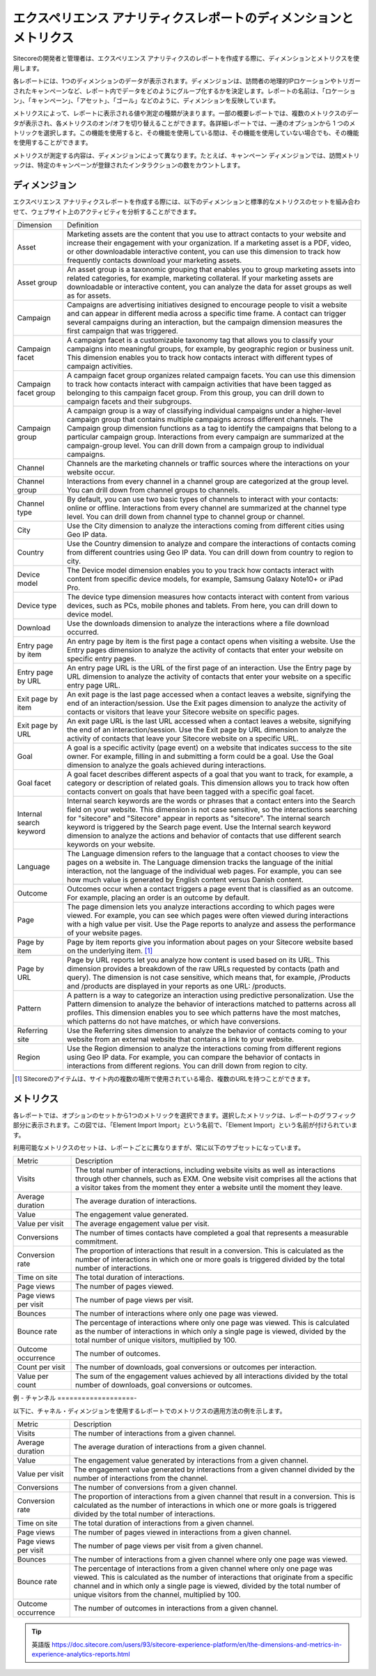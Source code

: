 ###################################################################
エクスペリエンス アナリティクスレポートのディメンションとメトリクス
###################################################################

Sitecoreの開発者と管理者は、エクスペリエンス アナリティクスのレポートを作成する際に、ディメンションとメトリクスを使用します。

各レポートには、1つのディメンションのデータが表示されます。ディメンジョンは、訪問者の地理的IPロケーションやトリガーされたキャンペーンなど、レポート内でデータをどのようにグループ化するかを決定します。レポートの名前は、「ロケーション」、「キャンペーン」、「アセット」、「ゴール」などのように、ディメンションを反映しています。

メトリクスによって、レポートに表示される値や測定の種類が決まります。一部の概要レポートでは、複数のメトリクスのデータが表示され、各メトリクスのオン/オフを切り替えることができます。各詳細レポートでは、一連のオプションから 1 つのメトリックを選択します。この機能を使用すると、その機能を使用している間は、その機能を使用していない場合でも、その機能を使用することができます。

メトリクスが測定する内容は、ディメンジョンによって異なります。たとえば、キャンペーン ディメンジョンでは、訪問メトリックは、特定のキャンペーンが登録されたインタラクションの数をカウントします。

*********************
ディメンジョン
*********************

エクスペリエンス アナリティクスレポートを作成する際には、以下のディメンションと標準的なメトリクスのセットを組み合わせて、ウェブサイト上のアクティビティを分析することができます。

+-------------------------+--------------------------------------------------------------------------------------------------------------------------------------------------------------------------------------------------------------------------------------------------------------------------------------------------------------------------------------------------------------------------------------------------------------------------------------------------------------------+
| Dimension               | Definition                                                                                                                                                                                                                                                                                                                                                                                                                                                         |
+-------------------------+--------------------------------------------------------------------------------------------------------------------------------------------------------------------------------------------------------------------------------------------------------------------------------------------------------------------------------------------------------------------------------------------------------------------------------------------------------------------+
| Asset                   | Marketing assets are the content that you use to attract contacts to your website and increase their engagement with your organization. If a marketing asset is a PDF, video, or other downloadable interactive content, you can use this dimension to track how frequently contacts download your marketing assets.                                                                                                                                               |
+-------------------------+--------------------------------------------------------------------------------------------------------------------------------------------------------------------------------------------------------------------------------------------------------------------------------------------------------------------------------------------------------------------------------------------------------------------------------------------------------------------+
| Asset group             | An asset group is a taxonomic grouping that enables you to group marketing assets into related categories, for example, marketing collateral. If your marketing assets are downloadable or interactive content, you can analyze the data for asset groups as well as for assets.                                                                                                                                                                                   |
+-------------------------+--------------------------------------------------------------------------------------------------------------------------------------------------------------------------------------------------------------------------------------------------------------------------------------------------------------------------------------------------------------------------------------------------------------------------------------------------------------------+
| Campaign                | Campaigns are advertising initiatives designed to encourage people to visit a website and can appear in different media across a specific time frame. A contact can trigger several campaigns during an interaction, but the campaign dimension measures the first campaign that was triggered.                                                                                                                                                                    |
+-------------------------+--------------------------------------------------------------------------------------------------------------------------------------------------------------------------------------------------------------------------------------------------------------------------------------------------------------------------------------------------------------------------------------------------------------------------------------------------------------------+
| Campaign facet          | A campaign facet is a customizable taxonomy tag that allows you to classify your campaigns into meaningful groups, for example, by geographic region or business unit. This dimension enables you to track how contacts interact with different types of campaign activities.                                                                                                                                                                                      |
+-------------------------+--------------------------------------------------------------------------------------------------------------------------------------------------------------------------------------------------------------------------------------------------------------------------------------------------------------------------------------------------------------------------------------------------------------------------------------------------------------------+
| Campaign facet group    | A campaign facet group organizes related campaign facets. You can use this dimension to track how contacts interact with campaign activities that have been tagged as belonging to this campaign facet group. From this group, you can drill down to campaign facets and their subgroups.                                                                                                                                                                          |
+-------------------------+--------------------------------------------------------------------------------------------------------------------------------------------------------------------------------------------------------------------------------------------------------------------------------------------------------------------------------------------------------------------------------------------------------------------------------------------------------------------+
| Campaign group          | A campaign group is a way of classifying individual campaigns under a higher-level campaign group that contains multiple campaigns across different channels. The Campaign group dimension functions as a tag to identify the campaigns that belong to a particular campaign group. Interactions from every campaign are summarized at the campaign-group level. You can drill down from a campaign group to individual campaigns.                                 |
+-------------------------+--------------------------------------------------------------------------------------------------------------------------------------------------------------------------------------------------------------------------------------------------------------------------------------------------------------------------------------------------------------------------------------------------------------------------------------------------------------------+
| Channel                 | Channels are the marketing channels or traffic sources where the interactions on your website occur.                                                                                                                                                                                                                                                                                                                                                               |
+-------------------------+--------------------------------------------------------------------------------------------------------------------------------------------------------------------------------------------------------------------------------------------------------------------------------------------------------------------------------------------------------------------------------------------------------------------------------------------------------------------+
| Channel group           | Interactions from every channel in a channel group are categorized at the group level. You can drill down from channel groups to channels.                                                                                                                                                                                                                                                                                                                         |
+-------------------------+--------------------------------------------------------------------------------------------------------------------------------------------------------------------------------------------------------------------------------------------------------------------------------------------------------------------------------------------------------------------------------------------------------------------------------------------------------------------+
| Channel type            | By default, you can use two basic types of channels to interact with your contacts: online or offline. Interactions from every channel are summarized at the channel type level. You can drill down from channel type to channel group or channel.                                                                                                                                                                                                                 |
+-------------------------+--------------------------------------------------------------------------------------------------------------------------------------------------------------------------------------------------------------------------------------------------------------------------------------------------------------------------------------------------------------------------------------------------------------------------------------------------------------------+
| City                    | Use the City dimension to analyze the interactions coming from different cities using Geo IP data.                                                                                                                                                                                                                                                                                                                                                                 |
+-------------------------+--------------------------------------------------------------------------------------------------------------------------------------------------------------------------------------------------------------------------------------------------------------------------------------------------------------------------------------------------------------------------------------------------------------------------------------------------------------------+
| Country                 | Use the Country dimension to analyze and compare the interactions of contacts coming from different countries using Geo IP data. You can drill down from country to region to city.                                                                                                                                                                                                                                                                                |
+-------------------------+--------------------------------------------------------------------------------------------------------------------------------------------------------------------------------------------------------------------------------------------------------------------------------------------------------------------------------------------------------------------------------------------------------------------------------------------------------------------+
| Device model            | The Device model dimension enables you to you track how contacts interact with content from specific device models, for example, Samsung Galaxy Note10+ or iPad Pro.                                                                                                                                                                                                                                                                                               |
+-------------------------+--------------------------------------------------------------------------------------------------------------------------------------------------------------------------------------------------------------------------------------------------------------------------------------------------------------------------------------------------------------------------------------------------------------------------------------------------------------------+
| Device type             | The device type dimension measures how contacts interact with content from various devices, such as PCs, mobile phones and tablets. From here, you can drill down to device model.                                                                                                                                                                                                                                                                                 |
+-------------------------+--------------------------------------------------------------------------------------------------------------------------------------------------------------------------------------------------------------------------------------------------------------------------------------------------------------------------------------------------------------------------------------------------------------------------------------------------------------------+
| Download                | Use the downloads dimension to analyze the interactions where a file download occurred.                                                                                                                                                                                                                                                                                                                                                                            |
+-------------------------+--------------------------------------------------------------------------------------------------------------------------------------------------------------------------------------------------------------------------------------------------------------------------------------------------------------------------------------------------------------------------------------------------------------------------------------------------------------------+
| Entry page by item      | An entry page by item is the first page a contact opens when visiting a website. Use the Entry pages dimension to analyze the activity of contacts that enter your website on specific entry pages.                                                                                                                                                                                                                                                                |
+-------------------------+--------------------------------------------------------------------------------------------------------------------------------------------------------------------------------------------------------------------------------------------------------------------------------------------------------------------------------------------------------------------------------------------------------------------------------------------------------------------+
| Entry page by URL       | An entry page URL is the URL of the first page of an interaction. Use the Entry page by URL dimension to analyze the activity of contacts that enter your website on a specific entry page URL.                                                                                                                                                                                                                                                                    |
+-------------------------+--------------------------------------------------------------------------------------------------------------------------------------------------------------------------------------------------------------------------------------------------------------------------------------------------------------------------------------------------------------------------------------------------------------------------------------------------------------------+
| Exit page by item       | An exit page is the last page accessed when a contact leaves a website, signifying the end of an interaction/session. Use the Exit pages dimension to analyze the activity of contacts or visitors that leave your Sitecore website on specific pages.                                                                                                                                                                                                             |
+-------------------------+--------------------------------------------------------------------------------------------------------------------------------------------------------------------------------------------------------------------------------------------------------------------------------------------------------------------------------------------------------------------------------------------------------------------------------------------------------------------+
| Exit page by URL        | An exit page URL is the last URL accessed when a contact leaves a website, signifying the end of an interaction/session. Use the Exit page by URL dimension to analyze the activity of contacts that leave your Sitecore website on a specific URL.                                                                                                                                                                                                                |
+-------------------------+--------------------------------------------------------------------------------------------------------------------------------------------------------------------------------------------------------------------------------------------------------------------------------------------------------------------------------------------------------------------------------------------------------------------------------------------------------------------+
| Goal                    | A goal is a specific activity (page event) on a website that indicates success to the site owner. For example, filling in and submitting a form could be a goal. Use the Goal dimension to analyze the goals achieved during interactions.                                                                                                                                                                                                                         |
+-------------------------+--------------------------------------------------------------------------------------------------------------------------------------------------------------------------------------------------------------------------------------------------------------------------------------------------------------------------------------------------------------------------------------------------------------------------------------------------------------------+
| Goal facet              | A goal facet describes different aspects of a goal that you want to track, for example, a category or description of related goals. This dimension allows you to track how often contacts convert on goals that have been tagged with a specific goal facet.                                                                                                                                                                                                       |
+-------------------------+--------------------------------------------------------------------------------------------------------------------------------------------------------------------------------------------------------------------------------------------------------------------------------------------------------------------------------------------------------------------------------------------------------------------------------------------------------------------+
| Internal search keyword | Internal search keywords are the words or phrases that a contact enters into the Search field on your website. This dimension is not case sensitive, so the interactions searching for "sitecore" and "Sitecore" appear in reports as "sitecore". The internal search keyword is triggered by the Search page event. Use the Internal search keyword dimension to analyze the actions and behavior of contacts that use different search keywords on your website. |
+-------------------------+--------------------------------------------------------------------------------------------------------------------------------------------------------------------------------------------------------------------------------------------------------------------------------------------------------------------------------------------------------------------------------------------------------------------------------------------------------------------+
| Language                | The Language dimension refers to the language that a contact chooses to view the pages on a website in.                                                                                                                                                                                                                                                                                                                                                            |
|                         | The Language dimension tracks the language of the initial interaction, not the language of the individual web pages. For example, you can see how much value is generated by English content versus Danish content.                                                                                                                                                                                                                                                |
+-------------------------+--------------------------------------------------------------------------------------------------------------------------------------------------------------------------------------------------------------------------------------------------------------------------------------------------------------------------------------------------------------------------------------------------------------------------------------------------------------------+
| Outcome                 | Outcomes occur when a contact triggers a page event that is classified as an outcome. For example, placing an order is an outcome by default.                                                                                                                                                                                                                                                                                                                      |
+-------------------------+--------------------------------------------------------------------------------------------------------------------------------------------------------------------------------------------------------------------------------------------------------------------------------------------------------------------------------------------------------------------------------------------------------------------------------------------------------------------+
| Page                    | The page dimension lets you analyze interactions according to which pages were viewed. For example, you can see which pages were often viewed during interactions with a high value per visit. Use the Page reports to analyze and assess the performance of your website pages.                                                                                                                                                                                   |
+-------------------------+--------------------------------------------------------------------------------------------------------------------------------------------------------------------------------------------------------------------------------------------------------------------------------------------------------------------------------------------------------------------------------------------------------------------------------------------------------------------+
| Page by item            | Page by item reports give you information about pages on your Sitecore website based on the underlying item.  [1]_                                                                                                                                                                                                                                                                                                                                                 |
+-------------------------+--------------------------------------------------------------------------------------------------------------------------------------------------------------------------------------------------------------------------------------------------------------------------------------------------------------------------------------------------------------------------------------------------------------------------------------------------------------------+
| Page by URL             | Page by URL reports let you analyze how content is used based on its URL. This dimension provides a breakdown of the raw URLs requested by contacts (path and query). The dimension is not case sensitive, which means that, for example, /Products and /products are displayed in your reports as one URL: /products.                                                                                                                                             |
+-------------------------+--------------------------------------------------------------------------------------------------------------------------------------------------------------------------------------------------------------------------------------------------------------------------------------------------------------------------------------------------------------------------------------------------------------------------------------------------------------------+
| Pattern                 | A pattern is a way to categorize an interaction using predictive personalization. Use the Pattern dimension to analyze the behavior of interactions matched to patterns across all profiles. This dimension enables you to see which patterns have the most matches, which patterns do not have matches, or which have conversions.                                                                                                                                |
+-------------------------+--------------------------------------------------------------------------------------------------------------------------------------------------------------------------------------------------------------------------------------------------------------------------------------------------------------------------------------------------------------------------------------------------------------------------------------------------------------------+
| Referring site          | Use the Referring sites dimension to analyze the behavior of contacts coming to your website from an external website that contains a link to your website.                                                                                                                                                                                                                                                                                                        |
+-------------------------+--------------------------------------------------------------------------------------------------------------------------------------------------------------------------------------------------------------------------------------------------------------------------------------------------------------------------------------------------------------------------------------------------------------------------------------------------------------------+
| Region                  | Use the Region dimension to analyze the interactions coming from different regions using Geo IP data. For example, you can compare the behavior of contacts in interactions from different regions. You can drill down from region to city.                                                                                                                                                                                                                        |
+-------------------------+--------------------------------------------------------------------------------------------------------------------------------------------------------------------------------------------------------------------------------------------------------------------------------------------------------------------------------------------------------------------------------------------------------------------------------------------------------------------+

.. [1] Sitecoreのアイテムは、サイト内の複数の場所で使用されている場合、複数のURLを持つことができます。

**************
メトリクス
**************

各レポートでは、オプションのセットから1つのメトリックを選択できます。選択したメトリックは、レポートのグラフィック部分に表示されます。この図では、「Element Import Import」という名前で、「Element Import」という名前が付けられています。

利用可能なメトリクスのセットは、レポートごとに異なりますが、常に以下のサブセットになっています。

+----------------------+------------------------------------------------------------------------------------------------------------------------------------------------------------------------------------------------------------------------------------------------------------+
| Metric               | Description                                                                                                                                                                                                                                                |
+----------------------+------------------------------------------------------------------------------------------------------------------------------------------------------------------------------------------------------------------------------------------------------------+
| Visits               | The total number of interactions, including website visits as well as interactions through other channels, such as EXM. One website visit comprises all the actions that a visitor takes from the moment they enter a website until the moment they leave. |
+----------------------+------------------------------------------------------------------------------------------------------------------------------------------------------------------------------------------------------------------------------------------------------------+
| Average duration     | The average duration of interactions.                                                                                                                                                                                                                      |
+----------------------+------------------------------------------------------------------------------------------------------------------------------------------------------------------------------------------------------------------------------------------------------------+
| Value                | The engagement value generated.                                                                                                                                                                                                                            |
+----------------------+------------------------------------------------------------------------------------------------------------------------------------------------------------------------------------------------------------------------------------------------------------+
| Value per visit      | The average engagement value per visit.                                                                                                                                                                                                                    |
+----------------------+------------------------------------------------------------------------------------------------------------------------------------------------------------------------------------------------------------------------------------------------------------+
| Conversions          | The number of times contacts have completed a goal that represents a measurable commitment.                                                                                                                                                                |
+----------------------+------------------------------------------------------------------------------------------------------------------------------------------------------------------------------------------------------------------------------------------------------------+
| Conversion rate      | The proportion of interactions that result in a conversion. This is calculated as the number of interactions in which one or more goals is triggered divided by the total number of interactions.                                                          |
+----------------------+------------------------------------------------------------------------------------------------------------------------------------------------------------------------------------------------------------------------------------------------------------+
| Time on site         | The total duration of interactions.                                                                                                                                                                                                                        |
+----------------------+------------------------------------------------------------------------------------------------------------------------------------------------------------------------------------------------------------------------------------------------------------+
| Page views           | The number of pages viewed.                                                                                                                                                                                                                                |
+----------------------+------------------------------------------------------------------------------------------------------------------------------------------------------------------------------------------------------------------------------------------------------------+
| Page views per visit | The number of page views per visit.                                                                                                                                                                                                                        |
+----------------------+------------------------------------------------------------------------------------------------------------------------------------------------------------------------------------------------------------------------------------------------------------+
| Bounces              | The number of interactions where only one page was viewed.                                                                                                                                                                                                 |
+----------------------+------------------------------------------------------------------------------------------------------------------------------------------------------------------------------------------------------------------------------------------------------------+
| Bounce rate          | The percentage of interactions where only one page was viewed. This is calculated as the number of interactions in which only a single page is viewed, divided by the total number of unique visitors, multiplied by 100.                                  |
+----------------------+------------------------------------------------------------------------------------------------------------------------------------------------------------------------------------------------------------------------------------------------------------+
| Outcome occurrence   | The number of outcomes.                                                                                                                                                                                                                                    |
+----------------------+------------------------------------------------------------------------------------------------------------------------------------------------------------------------------------------------------------------------------------------------------------+
| Count per visit      | The number of downloads, goal conversions or outcomes per interaction.                                                                                                                                                                                     |
+----------------------+------------------------------------------------------------------------------------------------------------------------------------------------------------------------------------------------------------------------------------------------------------+
| Value per count      | The sum of the engagement values achieved by all interactions divided by the total number of downloads, goal conversions or outcomes.                                                                                                                      |
+----------------------+------------------------------------------------------------------------------------------------------------------------------------------------------------------------------------------------------------------------------------------------------------+

例 - チャンネル
===================-

以下に、チャネル・ディメンジョンを使用するレポートでのメトリクスの適用方法の例を示します。

+----------------------+------------------------------------------------------------------------------------------------------------------------------------------------------------------------------------------------------------------------------------------------------------------------------------------------------------+
| Metric               | Description                                                                                                                                                                                                                                                                                                |
+----------------------+------------------------------------------------------------------------------------------------------------------------------------------------------------------------------------------------------------------------------------------------------------------------------------------------------------+
| Visits               | The number of interactions from a given channel.                                                                                                                                                                                                                                                           |
+----------------------+------------------------------------------------------------------------------------------------------------------------------------------------------------------------------------------------------------------------------------------------------------------------------------------------------------+
| Average duration     | The average duration of interactions from a given channel.                                                                                                                                                                                                                                                 |
+----------------------+------------------------------------------------------------------------------------------------------------------------------------------------------------------------------------------------------------------------------------------------------------------------------------------------------------+
| Value                | The engagement value generated by interactions from a given channel.                                                                                                                                                                                                                                       |
+----------------------+------------------------------------------------------------------------------------------------------------------------------------------------------------------------------------------------------------------------------------------------------------------------------------------------------------+
| Value per visit      | The engagement value generated by interactions from a given channel divided by the number of interactions from the channel.                                                                                                                                                                                |
+----------------------+------------------------------------------------------------------------------------------------------------------------------------------------------------------------------------------------------------------------------------------------------------------------------------------------------------+
| Conversions          | The number of conversions from a given channel.                                                                                                                                                                                                                                                            |
+----------------------+------------------------------------------------------------------------------------------------------------------------------------------------------------------------------------------------------------------------------------------------------------------------------------------------------------+
| Conversion rate      | The proportion of interactions from a given channel that result in a conversion. This is calculated as the number of interactions in which one or more goals is triggered divided by the total number of interactions.                                                                                     |
+----------------------+------------------------------------------------------------------------------------------------------------------------------------------------------------------------------------------------------------------------------------------------------------------------------------------------------------+
| Time on site         | The total duration of interactions from a given channel.                                                                                                                                                                                                                                                   |
+----------------------+------------------------------------------------------------------------------------------------------------------------------------------------------------------------------------------------------------------------------------------------------------------------------------------------------------+
| Page views           | The number of pages viewed in interactions from a given channel.                                                                                                                                                                                                                                           |
+----------------------+------------------------------------------------------------------------------------------------------------------------------------------------------------------------------------------------------------------------------------------------------------------------------------------------------------+
| Page views per visit | The number of page views per visit from a given channel.                                                                                                                                                                                                                                                   |
+----------------------+------------------------------------------------------------------------------------------------------------------------------------------------------------------------------------------------------------------------------------------------------------------------------------------------------------+
| Bounces              | The number of interactions from a given channel where only one page was viewed.                                                                                                                                                                                                                            |
+----------------------+------------------------------------------------------------------------------------------------------------------------------------------------------------------------------------------------------------------------------------------------------------------------------------------------------------+
| Bounce rate          | The percentage of interactions from a given channel where only one page was viewed. This is calculated as the number of interactions that originate from a specific channel and in which only a single page is viewed, divided by the total number of unique visitors from the channel, multiplied by 100. |
+----------------------+------------------------------------------------------------------------------------------------------------------------------------------------------------------------------------------------------------------------------------------------------------------------------------------------------------+
| Outcome occurrence   | The number of outcomes in interactions from a given channel.                                                                                                                                                                                                                                               |
+----------------------+------------------------------------------------------------------------------------------------------------------------------------------------------------------------------------------------------------------------------------------------------------------------------------------------------------+


.. tip:: 英語版 https://doc.sitecore.com/users/93/sitecore-experience-platform/en/the-dimensions-and-metrics-in-experience-analytics-reports.html
